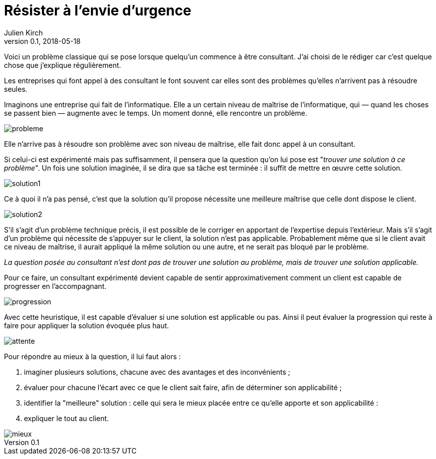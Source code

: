 = Résister à l'envie d'urgence
Julien Kirch
v0.1, 2018-05-18
:article_lang: fr
:article_image: disaster-girl.jpg
:article_description: Pour des équipes qui durent

Voici un problème classique qui se pose lorsque quelqu'un commence à être consultant.
J'ai choisi de le rédiger car c'est quelque chose que j'explique régulièrement.

Les entreprises qui font appel à des consultant le font souvent car elles sont des problèmes qu'elles n'arrivent pas à résoudre seules.

Imaginons une entreprise qui fait de l'informatique.
Elle a un certain niveau de maîtrise de l'informatique, qui — quand les choses se passent bien — augmente avec le temps.
Un moment donné, elle rencontre un problème.

image::probleme.png[]

Elle n'arrive pas à résoudre son problème avec son niveau de maîtrise, elle fait donc appel à un consultant.

Si celui-ci est expérimenté mais pas suffisamment, il pensera que la question qu'on lui pose est "_trouver une solution à ce problème_".
Un fois une solution imaginée, il se dira que sa tâche est terminée : il suffit de mettre en œuvre cette solution.

image::solution1.png[]

Ce à quoi il n'a pas pensé, c'est que la solution qu'il propose nécessite une meilleure maîtrise que celle dont dispose le client.

image::solution2.png[]

S'il s'agit d'un problème technique précis, il est possible de le corriger en apportant de l'expertise depuis l'extérieur.
Mais s'il s'agit d'un problème qui nécessite de s'appuyer sur le client, la solution n'est pas applicable.
Probablement même que si le client avait ce niveau de maîtrise, il aurait appliqué la même solution ou une autre, et ne serait pas bloqué par le problème.

_La question posée au consultant n'est dont pas de trouver une solution au problème, mais de trouver une solution applicable._

Pour ce faire, un consultant expérimenté devient capable de sentir approximativement comment un client est capable de progresser en l'accompagnant.

image::progression.png[]

Avec cette heuristique, il est capable d'évaluer si une solution est applicable ou pas.
Ainsi il peut évaluer la progression qui reste à faire pour appliquer la solution évoquée plus haut.

image::attente.png[]

Pour répondre au mieux à la question, il lui faut alors :

. imaginer plusieurs solutions, chacune avec des avantages et des inconvénients ;
. évaluer pour chacune l'écart avec ce que le client sait faire, afin de déterminer son applicabilité ;
. identifier la "meilleure" solution : celle qui sera le mieux placée entre ce qu'elle apporte et son applicabilité :
. expliquer le tout au client.

image::mieux.png[]
